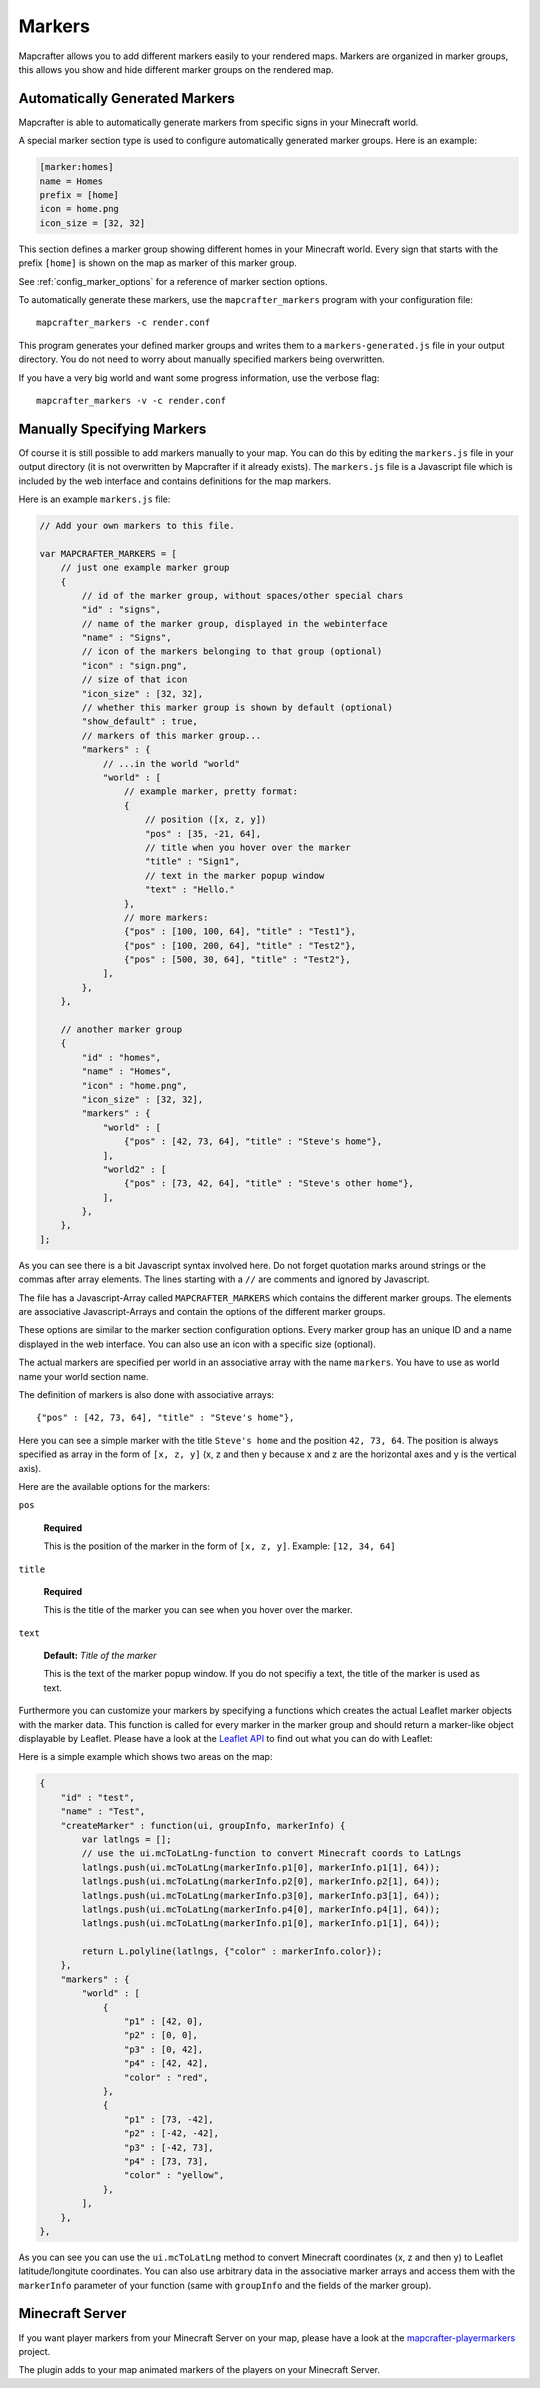 .. _markers:

=======
Markers
=======

Mapcrafter allows you to add different markers easily to your rendered
maps. Markers are organized in marker groups, this allows you show
and hide different marker groups on the rendered map.

Automatically Generated Markers
===============================

Mapcrafter is able to automatically generate markers from specific signs
in your Minecraft world.

A special marker section type is used to configure automatically generated
marker groups. Here is an example:

.. code-block:: ini

    [marker:homes]
    name = Homes
    prefix = [home]
    icon = home.png
    icon_size = [32, 32]

This section defines a marker group showing different homes in your 
Minecraft world. Every sign that starts with the prefix ``[home]`` is 
shown on the map as marker of this marker group.

See :ref:`config_marker_options` for a reference of marker section options.

To automatically generate these markers, use the ``mapcrafter_markers``
program with your configuration file::

    mapcrafter_markers -c render.conf

This program generates your defined marker groups and writes them to a
``markers-generated.js`` file in your output directory. You do not need
to worry about manually specified markers being overwritten.

If you have a very big world and want some progress information, use
the verbose flag::

    mapcrafter_markers -v -c render.conf

Manually Specifying Markers
===========================

Of course it is still possible to add markers manually to your map.
You can do this by editing the ``markers.js`` file in your output directory
(it is not overwritten by Mapcrafter if it already exists).
The ``markers.js`` file is a Javascript file which is included
by the web interface and contains definitions for the map markers.

Here is an example ``markers.js`` file:

.. code-block:: javascript

    // Add your own markers to this file.
    
    var MAPCRAFTER_MARKERS = [
        // just one example marker group
        {
            // id of the marker group, without spaces/other special chars
            "id" : "signs",
            // name of the marker group, displayed in the webinterface
            "name" : "Signs",
            // icon of the markers belonging to that group (optional)
            "icon" : "sign.png",
            // size of that icon
            "icon_size" : [32, 32],
            // whether this marker group is shown by default (optional)
            "show_default" : true,
            // markers of this marker group...
            "markers" : {
                // ...in the world "world"
                "world" : [
                    // example marker, pretty format:
                    {
                        // position ([x, z, y])
                        "pos" : [35, -21, 64],
                        // title when you hover over the marker
                        "title" : "Sign1",
                        // text in the marker popup window
                        "text" : "Hello."
                    },
                    // more markers:
                    {"pos" : [100, 100, 64], "title" : "Test1"},
                    {"pos" : [100, 200, 64], "title" : "Test2"},
                    {"pos" : [500, 30, 64], "title" : "Test2"},
                ],
            },
        },
        
        // another marker group
        {
            "id" : "homes",
            "name" : "Homes",
            "icon" : "home.png",
            "icon_size" : [32, 32],
            "markers" : {
                "world" : [
                    {"pos" : [42, 73, 64], "title" : "Steve's home"},    
                ],
                "world2" : [
                    {"pos" : [73, 42, 64], "title" : "Steve's other home"},    
                ],
            },
        },
    ];

As you can see there is a bit Javascript syntax involved here. Do not forget
quotation marks around strings or the commas after array elements. The
lines starting with a ``//`` are comments and ignored by Javascript.

The file has a Javascript-Array called ``MAPCRAFTER_MARKERS`` which
contains the different marker groups. The elements are associative 
Javascript-Arrays and contain the options of the different marker groups.

These options are similar to the marker section configuration options.
Every marker group has an unique ID and a name displayed in the web interface.
You can also use an icon with a specific size (optional).

The actual markers are specified per world in an associative array with
the name ``markers``. You have to use as world name your world section
name.

The definition of markers is also done with associative arrays::

	{"pos" : [42, 73, 64], "title" : "Steve's home"},

Here you can see a simple marker with the title ``Steve's home`` and the
position ``42, 73, 64``. The position is always specified as array in the
form of ``[x, z, y]`` (x, z and then y because x and z are the horizontal
axes and y is the vertical axis).

Here are the available options for the markers:

``pos``

	**Required**

	This is the position of the marker in the form of ``[x, z, y]``.
	Example: ``[12, 34, 64]``

``title``

	**Required**

	This is the title of the marker you can see when you hover over the
	marker.

``text``

	**Default:** *Title of the marker*

	This is the text of the marker popup window. 
	If you do not specifiy a text, the title of the marker is used as text.

Furthermore you can customize your markers by specifying a functions which
creates the actual Leaflet marker objects with the marker data. This function
is called for every marker in the marker group and should return a marker-like
object displayable by Leaflet. Please have a look at the
`Leaflet API <http://leafletjs.com/reference.html>`_ to find out what you
can do with Leaflet:

Here is a simple example which shows two areas on the map:

.. code-block:: javascript

    {
        "id" : "test",
        "name" : "Test",
        "createMarker" : function(ui, groupInfo, markerInfo) {
            var latlngs = [];
            // use the ui.mcToLatLng-function to convert Minecraft coords to LatLngs
            latlngs.push(ui.mcToLatLng(markerInfo.p1[0], markerInfo.p1[1], 64));
            latlngs.push(ui.mcToLatLng(markerInfo.p2[0], markerInfo.p2[1], 64));
            latlngs.push(ui.mcToLatLng(markerInfo.p3[0], markerInfo.p3[1], 64));
            latlngs.push(ui.mcToLatLng(markerInfo.p4[0], markerInfo.p4[1], 64));
            latlngs.push(ui.mcToLatLng(markerInfo.p1[0], markerInfo.p1[1], 64));
            
            return L.polyline(latlngs, {"color" : markerInfo.color});
        },
        "markers" : {
            "world" : [
                {
                    "p1" : [42, 0],
                    "p2" : [0, 0],
                    "p3" : [0, 42],
                    "p4" : [42, 42],
                    "color" : "red",
                },
                {
                    "p1" : [73, -42],
                    "p2" : [-42, -42],
                    "p3" : [-42, 73],
                    "p4" : [73, 73],
                    "color" : "yellow",
                },
            ],
        },
    },

As you can see you can use the ``ui.mcToLatLng`` method to convert Minecraft
coordinates (x, z and then y) to Leaflet latitude/longitute coordinates.
You can also use arbitrary data in the associative marker arrays and access
them with the ``markerInfo`` parameter of your function (same with ``groupInfo``
and the fields of the marker group).

Minecraft Server
================

If you want player markers from your Minecraft Server on your map, please 
have a look at the `mapcrafter-playermarkers <https://github.com/m0r13/mapcrafter-playermarkers>`_
project.

The plugin adds to your map animated markers of the players on your Minecraft
Server.

